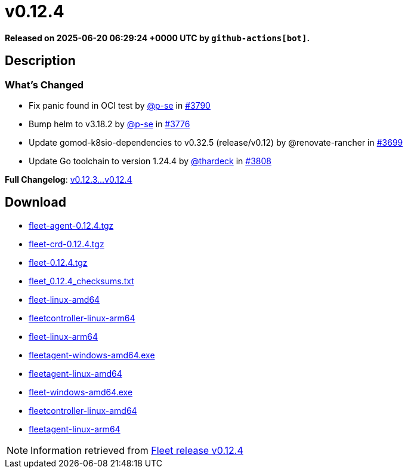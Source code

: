 = v0.12.4
:page-date: 2025-06-20 06:29:24 +0000 UTC

*Released on 2025-06-20 06:29:24 +0000 UTC by `github-actions[bot]`.*

== Description

=== What's Changed

* Fix panic found in OCI test by https://github.com/p-se[@p-se] in https://github.com/rancher/fleet/pull/3790[#3790]
* Bump helm to v3.18.2 by https://github.com/p-se[@p-se] in https://github.com/rancher/fleet/pull/3776[#3776]
* Update gomod-k8sio-dependencies to v0.32.5 (release/v0.12) by @renovate-rancher in https://github.com/rancher/fleet/pull/3699[#3699]
* Update Go toolchain to version 1.24.4 by https://github.com/thardeck[@thardeck] in https://github.com/rancher/fleet/pull/3808[#3808]

*Full Changelog*: https://github.com/rancher/fleet/compare/v0.12.3...v0.12.4[v0.12.3...v0.12.4  ]

== Download

* https://github.com/rancher/fleet/releases/download/v0.12.4/fleet-agent-0.12.4.tgz[fleet-agent-0.12.4.tgz]
* https://github.com/rancher/fleet/releases/download/v0.12.4/fleet-crd-0.12.4.tgz[fleet-crd-0.12.4.tgz]
* https://github.com/rancher/fleet/releases/download/v0.12.4/fleet-0.12.4.tgz[fleet-0.12.4.tgz]
* https://github.com/rancher/fleet/releases/download/v0.12.4/fleet_0.12.4_checksums.txt[fleet_0.12.4_checksums.txt]
* https://github.com/rancher/fleet/releases/download/v0.12.4/fleet-linux-amd64[fleet-linux-amd64]
* https://github.com/rancher/fleet/releases/download/v0.12.4/fleetcontroller-linux-arm64[fleetcontroller-linux-arm64]
* https://github.com/rancher/fleet/releases/download/v0.12.4/fleet-linux-arm64[fleet-linux-arm64]
* https://github.com/rancher/fleet/releases/download/v0.12.4/fleetagent-windows-amd64.exe[fleetagent-windows-amd64.exe]
* https://github.com/rancher/fleet/releases/download/v0.12.4/fleetagent-linux-amd64[fleetagent-linux-amd64]
* https://github.com/rancher/fleet/releases/download/v0.12.4/fleet-windows-amd64.exe[fleet-windows-amd64.exe]
* https://github.com/rancher/fleet/releases/download/v0.12.4/fleetcontroller-linux-amd64[fleetcontroller-linux-amd64]
* https://github.com/rancher/fleet/releases/download/v0.12.4/fleetagent-linux-arm64[fleetagent-linux-arm64]

[NOTE]
====
Information retrieved from https://github.com/rancher/fleet/releases/tag/v0.12.4[Fleet release v0.12.4]
====
